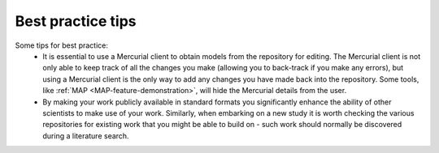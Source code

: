 .. _embc13-scenario2-bestpracticestips:

Best practice tips
==================

.. todo::
   This section.

Some tips for best practice:
   - It is essential to use a Mercurial client to obtain models from the repository for editing. The Mercurial client is not only able to keep track of all the changes you make (allowing you to back-track if you make any errors), but using a Mercurial client is the only way to add any changes you have made back into the repository. Some tools, like :ref:`MAP <MAP-feature-demonstration>`, will hide the Mercurial details from the user.
   - By making your work publicly available in standard formats you significantly enhance the ability of other scientists to make use of your work. Similarly, when embarking on a new study it is worth checking the various repositories for existing work that you might be able to build on - such work should normally be discovered during a literature search.

